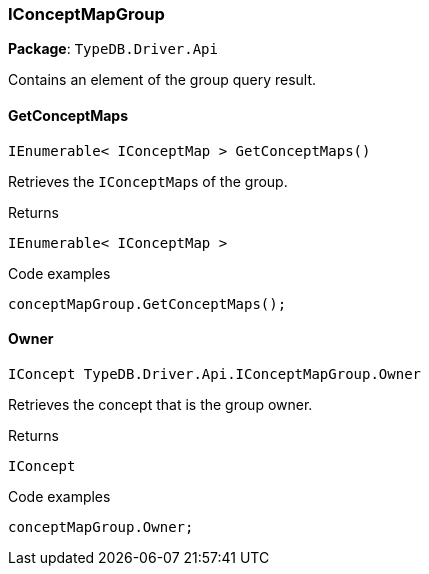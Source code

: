 [#_IConceptMapGroup]
=== IConceptMapGroup

*Package*: `TypeDB.Driver.Api`



Contains an element of the group query result.

// tag::methods[]
[#_IEnumerable__IConceptMap___TypeDB_Driver_Api_IConceptMapGroup_GetConceptMaps___]
==== GetConceptMaps

[source,cs]
----
IEnumerable< IConceptMap > GetConceptMaps()
----



Retrieves the ``IConceptMap``s of the group.


[caption=""]
.Returns
`IEnumerable< IConceptMap >`

[caption=""]
.Code examples
[source,cs]
----
conceptMapGroup.GetConceptMaps();
----

[#_IConcept_TypeDB_Driver_Api_IConceptMapGroup_Owner]
==== Owner

[source,cs]
----
IConcept TypeDB.Driver.Api.IConceptMapGroup.Owner
----



Retrieves the concept that is the group owner.


[caption=""]
.Returns
`IConcept`

[caption=""]
.Code examples
[source,cs]
----
conceptMapGroup.Owner;
----

// end::methods[]

